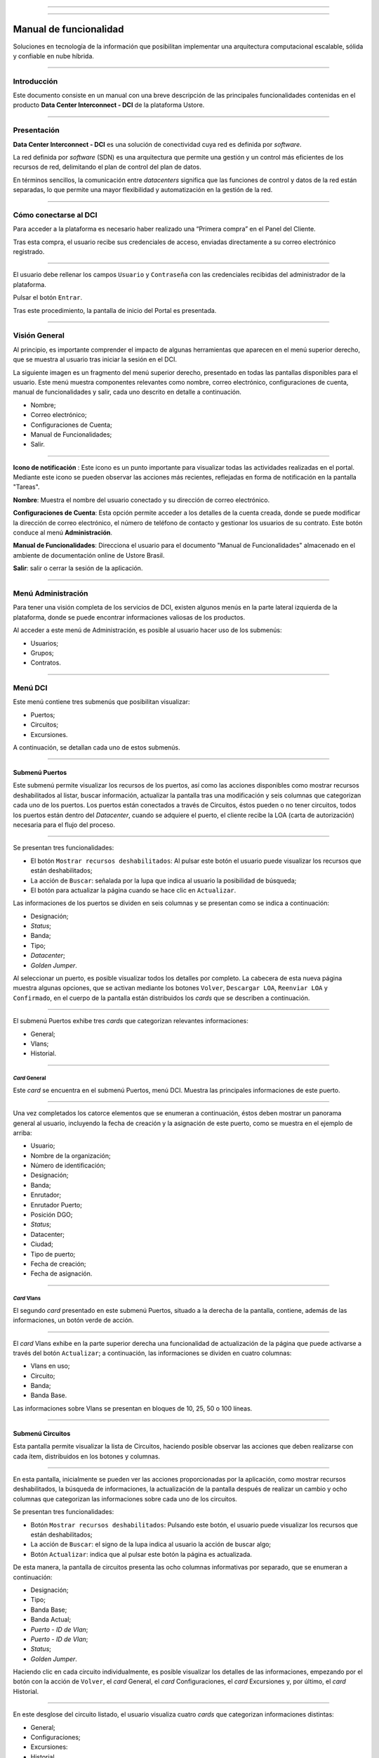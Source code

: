.. image:: /figuras/fig_dci/014_dci_logomarca.png 
    :alt: logo dci 
    :scale: 80 % 
    :align: center 
======

.. centered:: Português_     -     Español     -     English_


.. _Português: https://ustore-software-e-servicos-ltda-manuais.readthedocs-hosted.com/pt/latest/Manuais/dci-manual.html


.. _English: https://ustore-software-e-servicos-ltda-manuais.readthedocs-hosted.com/pt/latest/MEnglish/dci.eng.html

====

Manual de funcionalidad  
=======================


Soluciones en tecnología de la información que posibilitan implementar una arquitectura computacional escalable, sólida y confiable en nube híbrida.

====


Introducción
------------


Este documento consiste en un manual con una breve descripción de las principales funcionalidades contenidas en el producto **Data Center Interconnect - DCI** de la plataforma Ustore.


----

Presentación
------------------

**Data Center Interconnect - DCI** es una solución de conectividad cuya red es definida por *software*.

La red definida por *software* (SDN) es una arquitectura que permite una gestión y un control más eficientes de los recursos de red, delimitando el plan de control del plan de datos.

En términos sencillos, la comunicación entre *datacenters* significa que las funciones de control y datos de la red están separadas, lo que permite una mayor flexibilidad y automatización en la gestión de la red.

----


Cómo conectarse al DCI
----------------------

Para acceder a la plataforma es necesario haber realizado una “Primera compra” en el Panel del Cliente.

Tras esta compra, el usuario recibe sus credenciales de acceso, enviadas directamente a su correo electrónico registrado.



.. image:: /figuras/fig_dci_spa/001_acceso_DCI.png
    :alt: acceso
    :scale: 100 %
    :align: center
======


El usuario debe rellenar los campos ``Usuario`` y ``Contraseña`` con las credenciales recibidas del administrador de la plataforma. 

Pulsar el botón ``Entrar``.

Tras este procedimiento, la pantalla de inicio del Portal es presentada.


----


Visión General
--------------


Al principio, es importante comprender el impacto de algunas herramientas que aparecen en el menú superior derecho, que se muestra al usuario tras iniciar la sesión en el DCI.

La siguiente imagen es un fragmento del menú superior derecho, presentado en todas las pantallas disponibles para el usuario. Este menú muestra componentes relevantes como nombre, correo electrónico, configuraciones de cuenta, manual de funcionalidades y salir, cada uno descrito en detalle a continuación.


* Nombre; 
* Correo electrónico;
* Configuraciones de Cuenta;
* Manual de Funcionalidades;
* Salir.


.. image:: /figuras/fig_dci_spa/002_vision_general_configuraciones.png
    :alt: visión general
    :align: center
======


**Icono de notificación** |icone_tarefas|: Este icono es un punto importante para visualizar todas las actividades realizadas en el portal. Mediante este icono se pueden observar las acciones más recientes, reflejadas en forma de notificación en la pantalla "Tareas".

**Nombre**: Muestra el nombre del usuario conectado y su dirección de correo electrónico.
  
**Configuraciones de Cuenta**: Esta opción permite acceder a los detalles de la cuenta creada, donde se puede modificar la dirección de correo electrónico, el número de teléfono de contacto y gestionar los usuarios de su contrato. Este botón conduce al menú **Administración**.

**Manual de Funcionalidades**: Direcciona el usuario para el documento "Manual de Funcionalidades" almacenado en el ambiente de documentación online de Ustore Brasil.

**Salir**: salir o cerrar la sesión de la aplicación.


----


Menú **Administración**
-------------------------

Para tener una visión completa de los servicios de DCI, existen algunos menús en la parte lateral izquierda de la plataforma, donde se puede encontrar informaciones valiosas de los productos.

Al acceder a este menú de Administración, es posible al usuario hacer uso de los submenús:

* Usuarios;
* Grupos;
* Contratos.


.. image:: /figuras/fig_dci_spa/003_menu_administracion.png
    :alt: Menú Administración
    :scale: 80 % 
    :align: center
======

Menú **DCI**
------------

Este menú contiene tres submenús que posibilitan visualizar:

* Puertos;
* Circuitos;
* Excursiones. 


A continuación, se detallan cada uno de estos submenús.


.. image:: /figuras/fig_dci_spa/004_menu_DCI.png
    :alt: Menú DCI
    :scale: 80 % 
    :align: center
======

 
Submenú Puertos
~~~~~~~~~~~~~~~

Este submenú permite visualizar los recursos de los puertos, así como las acciones disponibles como mostrar recursos deshabilitados al listar, buscar información, actualizar la pantalla tras una modificación y seis columnas que categorizan cada uno de los puertos. Los puertos están conectados a través de Circuitos, éstos pueden o no tener circuitos, todos los puertos están dentro del *Datacenter*, cuando se adquiere el puerto, el cliente recibe la LOA (carta de autorización) necesaria para el flujo del proceso.


.. image:: /figuras/fig_dci_spa/005_submenu_puertos.png
    :alt: Submenú Puertos 
    :align: center
======


Se presentan tres funcionalidades:


* El botón ``Mostrar recursos deshabilitados``: Al pulsar este botón el usuario puede visualizar los recursos que están deshabilitados;
* La acción de ``Buscar``: señalada por la lupa que indica al usuario la posibilidad de búsqueda;
* El botón para actualizar la página cuando se hace clic en ``Actualizar``.


Las informaciones de los puertos se dividen en seis columnas y se presentan como se indica a continuación:


* Designación;
* *Status*;
* Banda;
* Tipo;
* *Datacenter*;
* *Golden Jumper*.


Al seleccionar un puerto, es posible visualizar todos los detalles por completo. La cabecera de esta nueva página muestra algunas opciones, que se activan mediante los botones ``Volver``, ``Descargar LOA``, ``Reenviar LOA`` y ``Confirmado``, en el cuerpo de la pantalla están distribuidos los *cards* que se describen a continuación.


.. image:: /figuras/fig_dci_spa/006_puertos_detalles.png
    :alt: Submenú puertos detalles 
    :align: center
======

El submenú Puertos exhibe tres *cards* que categorizan relevantes informaciones: 


* General;
* Vlans;
* Historial.


----


*Card* General
""""""""""""


Este *card* se encuentra en el submenú Puertos, menú DCI. Muestra las principales informaciones de este puerto.


.. image:: /figuras/fig_dci_spa/007_puertos_card_general.png
    :alt: Puertos card General 
    :align: center
======

Una vez completados los catorce elementos que se enumeran a continuación, éstos deben mostrar un panorama general al usuario, incluyendo la fecha de creación y la asignación de este puerto, como se muestra en el ejemplo de arriba:

* Usuario;
* Nombre de la organización;
* Número de identificación;
* Designación;
* Banda;
* Enrutador;
* Enrutador Puerto;
* Posición DGO;
* *Status*;
* Datacenter;
* Ciudad;
* Tipo de puerto;
* Fecha de creación;
* Fecha de asignación.

----

*Card* Vlans
""""""""""""

El segundo *card* presentado en este submenú Puertos, situado a la derecha de la pantalla, contiene, además de las informaciones, un botón verde de acción.


.. image:: /figuras/fig_dci_spa/008_puertos_card_vlans.png
    :alt: Puertos card Vlans 
    :align: center
======


El *card* Vlans exhibe en la parte superior derecha una funcionalidad de actualización de la página que puede activarse a través del botón ``Actualizar``; a continuación, las informaciones se dividen en cuatro columnas:

* Vlans en uso;
* Circuito;
* Banda;
* Banda Base.


Las informaciones sobre Vlans se presentan en bloques de 10, 25, 50 o 100 líneas.


----

Submenú Circuitos
~~~~~~~~~~~~~~~~~~

Esta pantalla permite visualizar la lista de Circuitos, haciendo posible observar las acciones que deben realizarse con cada ítem, distribuidos en los botones y columnas.


.. image:: /figuras/fig_dci_spa/009_submenu_circuitos.png
    :alt: Submenú Circuitos 
    :align: center
======

En esta pantalla, inicialmente se pueden ver las acciones proporcionadas por la aplicación, como mostrar recursos deshabilitados, la búsqueda de informaciones, la actualización de la pantalla después de realizar un cambio y ocho columnas que categorizan las informaciones sobre cada uno de los circuitos.


Se presentan tres funcionalidades:
  
* Botón ``Mostrar recursos deshabilitados``: Pulsando este botón, el usuario puede visualizar los recursos que están deshabilitados;
* La acción de ``Buscar``: el signo de la lupa indica al usuario la acción de buscar algo;
* Botón ``Actualizar``: indica que al pulsar este botón la página es actualizada.

De esta manera, la pantalla de circuitos presenta las ocho columnas informativas por separado, que se enumeran a continuación:


* Designación;
* Tipo;
* Banda Base;
* Banda Actual;
* *Puerto - ID de Vlan*;
* *Puerto - ID de Vlan*;
* *Status*;
* *Golden Jumper*.

Haciendo clic en cada circuito individualmente, es posible visualizar los detalles de las informaciones, empezando por el botón con la acción de ``Volver``, el *card* General, el *card* Configuraciones, el *card* Excursiones y, por último, el *card* Historial.

.. image:: /figuras/fig_dci_spa/010_detalles_circuito.png
    :alt: Detalles Circuito 
    :align: center
======

En este desglose del circuito listado, el usuario visualiza cuatro *cards* que categorizan informaciones distintas:


* General;
* Configuraciones;
* Excursiones:
* Historial.


----


*Card* General
""""""""""""

Este *card* está contenido en el submenú Circuito y presenta las principales informaciones del mismo.


.. image:: /figuras/fig_dci_spa/011_card_general_submenu_circuitos.png
    :alt: circuito card general
    :align: center


======

Compuesto por ocho elementos, como se muestra en el ejemplo de arriba, reflejan el panorama general del circuito al usuario, incluyendo los puertos que se conectan a través del circuito, que se enumeran a continuación:


* Usuario;
* Nombre de la organización;
* Número de identificación;
* Designación;
* Fecha de creación;
* Fecha de activación;
* Puerto origen;
* Puerto destino.

----

*Card* Configuraciones
""""""""""""""""""""

El segundo *card* del submenú Circuito muestra las principales informaciones acerca de éste.


.. image:: /figuras/fig_dci_spa/012_card_configuraciones_submenu_circuito.png
    :alt: circuito card configuraciones
    :align: center
======


El *card* Configuraciones ofrece en su parte superior derecha la funcionalidad de actualizar la página, que puede ser activada mediante el botón ``Actualizar``. Este *card* ofrece algunas informaciones como:


* Status: “Activado”, seguido del botón ``Bloquear``;
* Motivo del bloqueo:
        * Tipo y el botón ``Cambiar tipo``;
        * Banda actual;
        * Banda base
        * Vlan Puerto Origen y a continuación el botón ``Cambiar Vlans``;
        * Vlan Puerto Destino.


----

*Card* Excursiones
"""""""""""""""""""""""


El tercer *card* del submenú Circuito muestra las principales informaciones sobre éste.


.. image:: /figuras/fig_dci_spa/013_card_excursiones_submenu_circuito.png
    :alt: circuito card excursiones
    :align: center
======


Al visualizar el *card* de Excursiones, se puede utilizar los dos botones situados a la derecha: ``+Crear Excursión`` y ``Actualizar``. Este *card* exhibe siete columnas que contienen informaciones tales como: 


* Banda;
  * Fecha de inicio estimada;
         * Fecha final estimada
         * Fecha de inicio;
         * Fecha final;
         * Status;
         * Acción.


----

*Card* Historial
""""""""""""""""

El último *card* del submenú Circuito muestra las siguientes informaciones sobre el historial de acciones realizadas:


.. image:: /figuras/fig_dci_spa/014_card_historial_submenu_circuito.png
    :alt: Circuito card historial
    :align: center
======

* Operación:
* Autor;
* Fecha/Hora.
* *Status*


Al final, se muestra un bloque con la opción de seleccionar las informaciones en bloques de 10, 25, 50 o 100 líneas.

Submenú Excursiones
~~~~~~~~~~~~~~~~~~~~~~~~

*Card* General
""""""""""""

Este submenú posibilita la visualización de las Excursiones: finalizadas, interrumpidas, pendientes, programadas o activadas del usuario. 


Además del *status* de la excursión, es posible verificar la cantidad de banda a ampliar en el circuito y la banda base del mismo, con las fechas estimadas de inicio y fin y las fechas en las que la excursión efectivamente se realizó o finalizó. Los puertos y sus Vlans también están disponibles para visualización.

En esta pantalla se muestran las opciones para dos funcionalidades:

* Botón ``Actualizar``: al hacer clic en este botón la página es actualizada;
* Botón de acción ``+ Crear Excursión``: el signo de suma indica al usuario que haciendo clic es posible crear algo.


.. image:: /figuras/fig_dci_spa/015_excursiones_general.png
    :alt: excursiones
    :align: center
======

Para programar una excursión, es necesario hacer clic en el botón ``+ Crear Excursión`` y rellenar los campos en el modal presentado.


.. image:: /figuras/fig_dci_spa/016_crear_excursión.png
    :alt: crear excursión
    :align: center
======

Al visualizar este nuevo modal para crear excursiones, el usuario puede ver los siguientes espacios:
 
* Fecha de inicio;
* Fecha final;
* Circuito.

En el área "fecha de inicio", el usuario selecciona la fecha deseada para programar el inicio de esta excursión y la fecha deseada para su finalización. Además de informar en el espacio siguiente sobre qué circuito se debe realizar la excursión. 

Una vez introducidos estos datos, se muestra al usuario la capacidad base del circuito seleccionado, así como la capacidad máxima posible para ese circuito y el campo "Banda", que permite seleccionar la banda estimada, tal y como se muestra en la siguiente imagen:


.. image:: /figuras/fig_dci_spa/017_crear_excursión_detalles.png
    :alt: crear excursión detalles
    :align: center
======

Cuando el usuario haya terminado de introducir los datos necesarios, puede hacer clic en el botón ``Crear Excursión`` y pasar a la siguiente etapa de este flujo.

.. note:: El botón ``Cancelar`` puede activarse en cualquier momento en caso de necesidad para anular la creación.

Una vez creada la excursión, la operación está completa. Ésta permite al usuario verificarla en el submenú "Excursión" con todas sus informaciones, junto con la opción de cancelar dicha excursión.


----

Menu **Tareas**
----------------

En la pestaña de tareas es posible monitorizar todas las operaciones realizadas dentro de la plataforma.

----

Panel de Tareas
~~~~~~~~~~~~~

Como ya se ha mencionado, la pantalla de tareas es importante para supervisar el progreso de los pedidos realizados en la plataforma.


.. image:: /figuras/fig_dci_spa/018_pantalla_tareas.png
    :alt: Pantallas Tareas 
    :align: center
======

Este menú posibilita visualizar cualquier caso de error, el seguimiento del *status* de los pedidos y cancelar algunas operaciones.

.. image:: /figuras/fig_dci_spa/019_cabecera_tareas.png
    :alt: Cabecera Tareas 
    :align: center
======


La pantalla de arriba presenta en la parte superior derecha el símbolo de tareas, el nombre del usuario conectado y, a continuación, las funcionalidades:


* Botón ``Buscar``: Campo que facilita encontrar las informaciones rápidamente. 
* Botón ``Actualizar``: Permite actualizar la página con un solo clic. 

Las tareas son presentadas en formato de lista, categorizadas en pestañas que contienen las informaciones sobre:

* Tareas;
* Tareas pendientes;
* Tareas programadas.


.. image:: /figuras/fig_dci_spa/020_tareas_detalles.png
    :alt: Tareas detalles 
    :align: center
======

La pestaña "Tareas" presenta once tipos de informaciones divididas en columnas:

* Operación; 
* Solicitar ID;
* Designación;
* Razón social;
* Autor;
* *Error*;
* Progreso;
* Fecha de inicio;
* Duración;
* *Status*;
* Acción.

Detallando la columna *status* que muestra tres estados distintos:

* Son: ``Éxito``, ``Fallado`` o ``Aprobado``.

El objetivo de este estado es orientar la acción de seguimiento, de acuerdo con lo siguiente:

**Status de Éxito** - mostrado en color verde, significa que la operación se ha completado con éxito.
 
**Status de Fallado** - mostrado en rojo, significa que se ha producido algún problema durante la operación. En la propia tarea que falló, se puede observar el motivo de la incorrección en la columna "Error".

**Status de Aprobado** - mostrado en color verde, significa que la operación se ha realizado correctamente. Sin embargo, depende de alguna acción del usuario, ya sea "admin" o "user":


* Para casos como "Primera Venta", queda pendiente al usuario la confirmación del *Golden Jumper* de ambos puertos.
  
* Para casos de ventas subsiguientes de puertos, queda pendiente el *Golden Jumper* del puerto en cuestión.
  

Conclusión
---------


Este documento presenta la descripción de las funcionalidades contenidas en el producto **Data Center Interconnect – DCI**, desarrollado por Ustore.


====

**Equipo Ustore**


DCI Manual de Funcionalidades - v.5 - Actualización 28/09/2023 - Revisión 03/08/2023 - Creado el 08/02/2023.


====


.. |icone_tarefas| image:: /figuras/ucloud_icone_sino.png